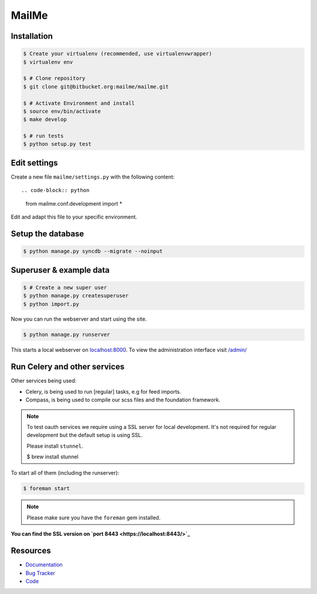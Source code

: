 ======
MailMe
======

Installation
------------

.. code-block:: bash

    $ Create your virtualenv (recommended, use virtualenvwrapper)
    $ virtualenv env

    $ # Clone repository
    $ git clone git@bitbucket.org:mailme/mailme.git

    $ # Activate Environment and install
    $ source env/bin/activate
    $ make develop

    $ # run tests
    $ python setup.py test


Edit settings
-------------

Create a new file ``mailme/settings.py`` with the following content::

.. code-block:: python

    from mailme.conf.development import *

Edit and adapt this file to your specific environment.


Setup the database
------------------

.. code-block:: bash

    $ python manage.py syncdb --migrate --noinput


Superuser & example data
------------------------

.. code-block:: bash

    $ # Create a new super user
    $ python manage.py createsuperuser
    $ python import.py

Now you can run the webserver and start using the site.

.. code-block:: bash

   $ python manage.py runserver

This starts a local webserver on `localhost:8000 <http://localhost:8000/>`_. To view the administration
interface visit `/admin/ <http://localhost:8000/admin/>`_

Run Celery and other services
-----------------------------

Other services being used:

* Celery, is being used to run [regular] tasks, e.g for feed imports.
* Compass, is being used to compile our scss files and the foundation framework.

.. note::

   To test oauth services we require using a SSL server for local development.
   It's not required for regular development but the default setup is using SSL.

   Please install ``stunnel``.

   $ brew install stunnel


To start all of them (including the runserver):

.. code-block:: bash

   $ foreman start

.. note::

   Please make sure you have the ``foreman`` gem installed.

**You can find the SSL version on `port 8443 <https://localhost:8443/>`_**


Resources
---------

* `Documentation <http://mailme.readthedocs.org>`_
* `Bug Tracker <https://github.com/mailme/mailme.io>`_
* `Code <https://github.com/mailme/mailme.io>`_

